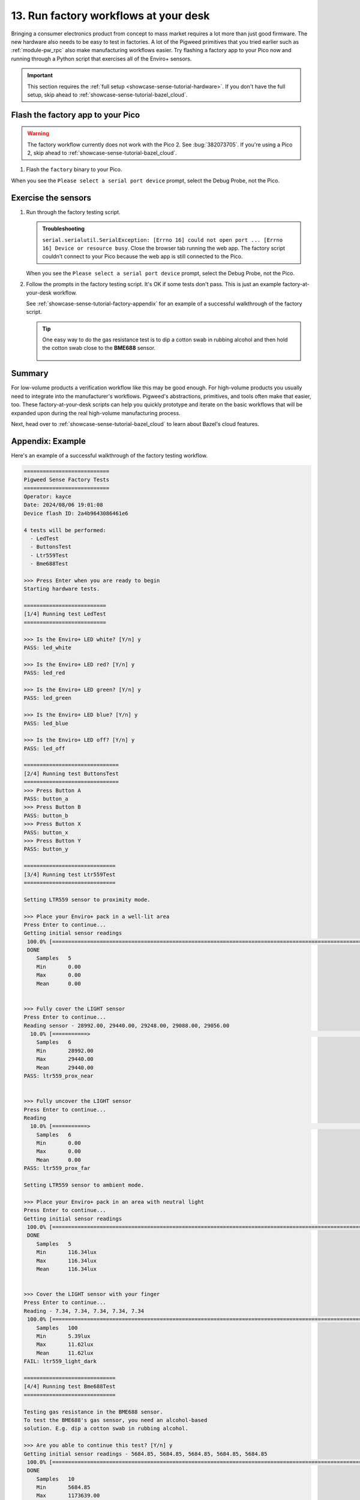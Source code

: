 .. _showcase-sense-tutorial-factory:

======================================
13. Run factory workflows at your desk
======================================
Bringing a consumer electronics product from concept to mass market
requires a lot more than just good firmware. The new hardware also
needs to be easy to test in factories. A lot of the Pigweed primitives
that you tried earlier such as :ref:`module-pw_rpc` also make
manufacturing workflows easier. Try flashing a factory app to your
Pico now and running through a Python script that exercises all of the
Enviro+ sensors.

.. important::

   This section requires the :ref:`full setup <showcase-sense-tutorial-hardware>`.
   If you don't have the full setup, skip ahead to
   :ref:`showcase-sense-tutorial-bazel_cloud`.

.. _showcase-sense-tutorial-factory-flash:

----------------------------------
Flash the factory app to your Pico
----------------------------------
.. warning::

   The factory workflow currently does not work with the Pico 2.
   See :bug:`382073705`. If you're using a Pico 2, skip ahead to
   :ref:`showcase-sense-tutorial-bazel_cloud`.

#. Flash the ``factory`` binary to your Pico.

   .. tab-set::

      .. tab-item:: VS Code
         :sync: vsc

         .. tab-set::

            .. tab-item:: Pico 1 (RP2040)

               In **Bazel Build Targets** expand **//apps/factory**, then
               right-click **:flash (native_binary)**, then select **Run
               target**.

            .. tab-item:: Pico 2 (RP2350)

               In **Bazel Build Targets** expand **//apps/factory**, then
               right-click **:flash_rp2350 (native_binary)**, then select **Run
               target**.

      .. tab-item:: CLI
         :sync: cli

         .. tab-set::

            .. tab-item:: Pico 1 (RP2040)

               .. code-block:: console

                  bazelisk run //apps/factory:flash

            .. tab-item:: Pico 2 (RP2350)

               .. code-block:: console

                  bazelisk run //apps/factory:flash_rp2350

When you see the ``Please select a serial port device`` prompt, select
the Debug Probe, not the Pico.

.. _showcase-sense-tutorial-factory-tests:

--------------------
Exercise the sensors
--------------------
#. Run through the factory testing script.

   .. tab-set::

      .. tab-item:: VS Code
         :sync: vsc

         In **Bazel Build Targets** expand **//tools**, then right-click
         **:factory (py_binary)**, then select **Run target**.

         The factory testing script launches in a VS Code terminal tab.

      .. tab-item:: CLI
         :sync: cli

         Run the factory script.

         .. code-block:: console

            $ bazelisk run //tools:factory

   .. admonition:: Troubleshooting

      ``serial.serialutil.SerialException: [Errno 16] could not open port ...
      [Errno 16] Device or resource busy``. Close the browser tab running the
      web app. The factory script couldn't connect to your Pico because the
      web app is still connected to the Pico.

   When you see the ``Please select a serial port device`` prompt, select
   the Debug Probe, not the Pico.

#. Follow the prompts in the factory testing script. It's OK if some
   tests don't pass. This is just an example factory-at-your-desk
   workflow.

   See :ref:`showcase-sense-tutorial-factory-appendix` for an
   example of a successful walkthrough of the factory script.

   .. tip::

      One easy way to do the gas resistance test is to dip a cotton
      swab in rubbing alcohol and then hold the cotton swab close to
      the **BME688** sensor.

      .. figure:: https://storage.googleapis.com/pigweed-media/sense/alcohol.jpg

.. _showcase-sense-tutorial-factory-summary:

-------
Summary
-------
For low-volume products a verification workflow like this may be good enough.
For high-volume products you usually need to integrate into
the manufacturer's workflows. Pigweed's abstractions, primitives, and tools often make that
easier, too. These factory-at-your-desk scripts can help you quickly prototype and iterate
on the basic workflows that will be expanded upon during the real
high-volume manufacturing process.

Next, head over to :ref:`showcase-sense-tutorial-bazel_cloud` to learn about
Bazel's cloud features.

.. _showcase-sense-tutorial-factory-appendix:

-----------------
Appendix: Example
-----------------
Here's an example of a successful walkthrough of the factory
testing workflow.

.. code-block:: text

   ===========================
   Pigweed Sense Factory Tests
   ===========================
   Operator: kayce
   Date: 2024/08/06 19:01:08
   Device flash ID: 2a4b9643086461e6

   4 tests will be performed:
     - LedTest
     - ButtonsTest
     - Ltr559Test
     - Bme688Test

   >>> Press Enter when you are ready to begin
   Starting hardware tests.

   ==========================
   [1/4] Running test LedTest
   ==========================

   >>> Is the Enviro+ LED white? [Y/n] y
   PASS: led_white

   >>> Is the Enviro+ LED red? [Y/n] y
   PASS: led_red

   >>> Is the Enviro+ LED green? [Y/n] y
   PASS: led_green

   >>> Is the Enviro+ LED blue? [Y/n] y
   PASS: led_blue

   >>> Is the Enviro+ LED off? [Y/n] y
   PASS: led_off

   ==============================
   [2/4] Running test ButtonsTest
   ==============================
   >>> Press Button A
   PASS: button_a
   >>> Press Button B
   PASS: button_b
   >>> Press Button X
   PASS: button_x
   >>> Press Button Y
   PASS: button_y

   =============================
   [3/4] Running test Ltr559Test
   =============================

   Setting LTR559 sensor to proximity mode.

   >>> Place your Enviro+ pack in a well-lit area
   Press Enter to continue...
   Getting initial sensor readings
    100.0% [==============================================================================================================>]   5/  5 eta [00:00]
    DONE
       Samples   5
       Min       0.00
       Max       0.00
       Mean      0.00


   >>> Fully cover the LIGHT sensor
   Press Enter to continue...
   Reading sensor - 28992.00, 29440.00, 29248.00, 29088.00, 29056.00
     10.0% [===========>                                                                                                   ]   5/ 50 eta [00:00]
       Samples   6
       Min       28992.00
       Max       29440.00
       Mean      29440.00
   PASS: ltr559_prox_near


   >>> Fully uncover the LIGHT sensor
   Press Enter to continue...
   Reading
     10.0% [===========>                                                                                                   ]   5/ 50 eta [00:00]
       Samples   6
       Min       0.00
       Max       0.00
       Mean      0.00
   PASS: ltr559_prox_far

   Setting LTR559 sensor to ambient mode.

   >>> Place your Enviro+ pack in an area with neutral light
   Press Enter to continue...
   Getting initial sensor readings
    100.0% [==============================================================================================================>]   5/  5 eta [00:00]
    DONE
       Samples   5
       Min       116.34lux
       Max       116.34lux
       Mean      116.34lux


   >>> Cover the LIGHT sensor with your finger
   Press Enter to continue...
   Reading - 7.34, 7.34, 7.34, 7.34, 7.34
    100.0% [==============================================================================================================>] 100/100 eta [00:00]
       Samples   100
       Min       5.39lux
       Max       11.62lux
       Mean      11.62lux
   FAIL: ltr559_light_dark

   =============================
   [4/4] Running test Bme688Test
   =============================

   Testing gas resistance in the BME688 sensor.
   To test the BME688's gas sensor, you need an alcohol-based
   solution. E.g. dip a cotton swab in rubbing alcohol.

   >>> Are you able to continue this test? [Y/n] y
   Getting initial sensor readings - 5684.85, 5684.85, 5684.85, 5684.85, 5684.85
    100.0% [==============================================================================================================>]  10/ 10 eta [00:00]
    DONE
       Samples   10
       Min       5684.85
       Max       1173639.00
       Mean      1173639.00

   >>> Move the alcohol close to the BME688 sensor.
   Press Enter to begin measuring...
   Reading sensor - 5684.85, 5684.85, 5684.85, 5684.85, 5684.85
     10.0% [===========>                                                                                                   ]   5/ 50 eta [00:00]
       Samples   6
       Min       5684.85
       Max       5684.85
       Mean      5684.85
   PASS: bme688_gas_resistance_poor

   >>> Move the alcohol away from the BME688 sensor
   Press Enter to continue...
   Reading sensor - 30468.94, 31067.96, 31573.75, 31928.16, 32290.62
    100.0% [==============================================================================================================>]  50/ 50 eta [00:00]
       Samples   50
       Min       5684.85
       Max       32290.62
       Mean      32290.62
   FAIL: bme688_gas_resistance_normal

   Testing BME688's temperature sensor.
   Getting initial sensor readings - 28.11, 28.11, 28.12, 28.12, 28.11
    100.0% [==============================================================================================================>]  10/ 10 eta [00:00]
    DONE
       Samples   10
       Min       27.86C
       Max       28.12C
       Mean      28.12C

   >>> Put your finger on the BME688 sensor to increase its temperature
   Press Enter to begin measuring...
   Reading sensor - 30.62, 30.53, 31.27, 31.78, 32.02
     88.0% [================================================================================================>              ]  44/ 50 eta [00:00]
       Samples   45
       Min       29.70C
       Max       32.02C
       Mean      32.02C
   PASS: bme688_temperature_hot

   >>> Remove your finger from the BME688 sensor
   Press Enter to begin measuring...
   Reading sensor - 29.86, 30.11, 30.05, 29.99, 29.93
      5.0% [=====>                                                                                                         ]   5/100 eta [00:00]
       Samples   6
       Min       29.81C
       Max       30.11C
       Mean      30.11C
   PASS: bme688_temperature_normal

   ============
   Test Summary
   ============
   Operator: kayce
   Date: 2024/08/06 19:01:08
   Device flash ID: 2a4b9643086461e6

   LedTest
     PASS | led_white
     PASS | led_red
     PASS | led_green
     PASS | led_blue
     PASS | led_off

   ButtonsTest
     PASS | button_a
     PASS | button_b
     PASS | button_x
     PASS | button_y

   Ltr559Test
     PASS | ltr559_prox_near
     PASS | ltr559_prox_far
     FAIL | ltr559_light_dark

   Bme688Test
     PASS | bme688_gas_resistance_poor
     FAIL | bme688_gas_resistance_normal
     PASS | bme688_temperature_hot
     PASS | bme688_temperature_normal

   14 tests passed, 2 tests failed.
   ========================================
   Device logs written to /home/kayce/tmp/cli/sense/factory-logs-20240806190108-device.txt
   Factory logs written to /home/kayce/tmp/cli/sense/factory-logs-20240806190108-operator.txt
